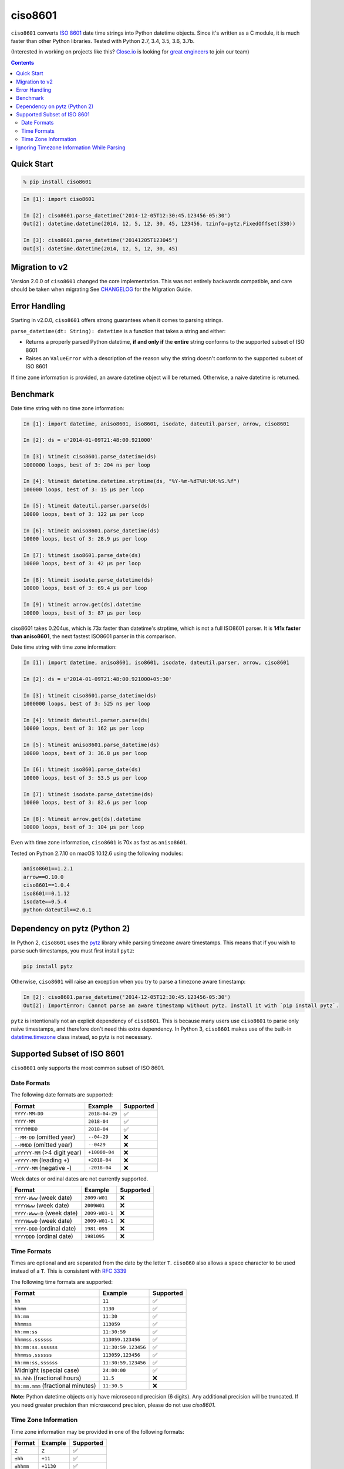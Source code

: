 ========
ciso8601
========

.. image:: https://circleci.com/gh/closeio/ciso8601/tree/master.svg?style=svg&circle-token=72fc522063916cb1c6c5c9882b97db9d2ed651d8
    :target: https://circleci.com/gh/closeio/ciso8601/tree/master

``ciso8601`` converts `ISO 8601`_ date time strings into Python datetime objects.
Since it's written as a C module, it is much faster than other Python libraries.
Tested with Python 2.7, 3.4, 3.5, 3.6, 3.7b.

.. _ISO 8601: https://en.wikipedia.org/wiki/ISO_8601

(Interested in working on projects like this? `Close.io`_ is looking for `great engineers`_ to join our team)

.. _Close.io: https://close.io
.. _great engineers: https://jobs.close.io


.. contents:: Contents


Quick Start
-----------

.. code:: bash

  % pip install ciso8601

.. code:: python

  In [1]: import ciso8601

  In [2]: ciso8601.parse_datetime('2014-12-05T12:30:45.123456-05:30')
  Out[2]: datetime.datetime(2014, 12, 5, 12, 30, 45, 123456, tzinfo=pytz.FixedOffset(330))

  In [3]: ciso8601.parse_datetime('20141205T123045')
  Out[3]: datetime.datetime(2014, 12, 5, 12, 30, 45)

Migration to v2
---------------

Version 2.0.0 of ``ciso8601`` changed the core implementation. This was not entirely backwards compatible, and care should be taken when migrating
See `CHANGELOG`_ for the Migration Guide.

.. _CHANGELOG: https://github.com/closeio/ciso8601/blob/master/CHANGELOG.md

Error Handling
--------------

Starting in v2.0.0, ``ciso8601`` offers strong guarantees when it comes to parsing strings.

``parse_datetime(dt: String): datetime`` is a function that takes a string and either:

* Returns a properly parsed Python datetime, **if and only if** the **entire** string conforms to the supported subset of ISO 8601
* Raises an ``ValueError`` with a description of the reason why the string doesn't conform to the supported subset of ISO 8601

If time zone information is provided, an aware datetime object will be returned. Otherwise, a naive datetime is returned.

Benchmark
---------

Date time string with no time zone information:

.. code:: python

  In [1]: import datetime, aniso8601, iso8601, isodate, dateutil.parser, arrow, ciso8601

  In [2]: ds = u'2014-01-09T21:48:00.921000'

  In [3]: %timeit ciso8601.parse_datetime(ds)
  1000000 loops, best of 3: 204 ns per loop

  In [4]: %timeit datetime.datetime.strptime(ds, "%Y-%m-%dT%H:%M:%S.%f")
  100000 loops, best of 3: 15 µs per loop

  In [5]: %timeit dateutil.parser.parse(ds)
  10000 loops, best of 3: 122 µs per loop

  In [6]: %timeit aniso8601.parse_datetime(ds)
  10000 loops, best of 3: 28.9 µs per loop

  In [7]: %timeit iso8601.parse_date(ds)
  10000 loops, best of 3: 42 µs per loop

  In [8]: %timeit isodate.parse_datetime(ds)
  10000 loops, best of 3: 69.4 µs per loop

  In [9]: %timeit arrow.get(ds).datetime
  10000 loops, best of 3: 87 µs per loop

ciso8601 takes 0.204us, which is 73x faster than datetime's strptime, which is
not a full ISO8601 parser. It is **141x faster than aniso8601**, the next fastest
ISO8601 parser in this comparison.

Date time string with time zone information:

.. code:: python

  In [1]: import datetime, aniso8601, iso8601, isodate, dateutil.parser, arrow, ciso8601

  In [2]: ds = u'2014-01-09T21:48:00.921000+05:30'

  In [3]: %timeit ciso8601.parse_datetime(ds)
  1000000 loops, best of 3: 525 ns per loop

  In [4]: %timeit dateutil.parser.parse(ds)
  10000 loops, best of 3: 162 µs per loop

  In [5]: %timeit aniso8601.parse_datetime(ds)
  10000 loops, best of 3: 36.8 µs per loop

  In [6]: %timeit iso8601.parse_date(ds)
  10000 loops, best of 3: 53.5 µs per loop

  In [7]: %timeit isodate.parse_datetime(ds)
  10000 loops, best of 3: 82.6 µs per loop

  In [8]: %timeit arrow.get(ds).datetime
  10000 loops, best of 3: 104 µs per loop

Even with time zone information, ``ciso8601`` is 70x as fast as ``aniso8601``.

Tested on Python 2.7.10 on macOS 10.12.6 using the following modules:

.. code:: python

  aniso8601==1.2.1
  arrow==0.10.0
  ciso8601==1.0.4
  iso8601==0.1.12
  isodate==0.5.4
  python-dateutil==2.6.1

Dependency on pytz (Python 2)
-----------------------------

In Python 2, ``ciso8601`` uses the `pytz`_ library while parsing timezone aware timestamps. This means that if you wish to parse such timestamps, you must first install ``pytz``:

.. _pytz: http://pytz.sourceforge.net/

.. code:: python
  
  pip install pytz

Otherwise, ``ciso8601`` will raise an exception when you try to parse a timezone aware timestamp:

.. code:: python
  
  In [2]: ciso8601.parse_datetime('2014-12-05T12:30:45.123456-05:30')
  Out[2]: ImportError: Cannot parse an aware timestamp without pytz. Install it with `pip install pytz`.

``pytz`` is intentionally not an explicit dependency of ``ciso8601``. This is because many users use ``ciso8601`` to parse only naive timestamps, and therefore don't need this extra dependency.
In Python 3, ``ciso8601`` makes use of the built-in `datetime.timezone`_ class instead, so pytz is not necessary.

.. _datetime.timezone: https://docs.python.org/3/library/datetime.html#timezone-objects

Supported Subset of ISO 8601
----------------------------

``ciso8601`` only supports the most common subset of ISO 8601.

Date Formats
^^^^^^^^^^^^

The following date formats are supported:

.. table:: Supported date formats
   :widths: auto
============================= ============== ==================
Format                        Example        Supported
============================= ============== ==================
``YYYY-MM-DD``                ``2018-04-29`` ✅
``YYYY-MM``                   ``2018-04``    ✅
``YYYYMMDD``                  ``2018-04``    ✅
``--MM-DD`` (omitted year)    ``--04-29``    ❌              
``--MMDD`` (omitted year)     ``--0429``     ❌
``±YYYYY-MM`` (>4 digit year) ``+10000-04``  ❌   
``+YYYY-MM`` (leading +)      ``+2018-04``   ❌   
``-YYYY-MM`` (negative -)     ``-2018-04``   ❌   
============================= ============== ==================

Week dates or ordinal dates are not currently supported.

.. table:: Supported week and ordinal date formats
   :widths: auto
============================= ============== ==================
Format                        Example        Supported
============================= ============== ==================
``YYYY-Www`` (week date)      ``2009-W01``   ❌
``YYYYWww`` (week date)       ``2009W01``    ❌
``YYYY-Www-D`` (week date)    ``2009-W01-1`` ❌
``YYYYWwwD`` (week date)      ``2009-W01-1`` ❌
``YYYY-DDD`` (ordinal date)   ``1981-095``   ❌
``YYYYDDD`` (ordinal date)    ``1981095``    ❌ 
============================= ============== ==================

Time Formats
^^^^^^^^^^^^

Times are optional and are separated from the date by the letter ``T``.
``ciso860`` also allows a space character to be used instead of a ``T``. This is consistent with `RFC 3339`_

.. _RFC 3339: https://stackoverflow.com/questions/522251/whats-the-difference-between-iso-8601-and-rfc-3339-date-formats)

The following time formats are supported:

.. table:: Supported time formats
   :widths: auto
=================================== =================== ==============  
Format                              Example             Supported          
=================================== =================== ============== 
``hh``                              ``11``              ✅ 
``hhmm``                            ``1130``            ✅ 
``hh:mm``                           ``11:30``           ✅ 
``hhmmss``                          ``113059``          ✅ 
``hh:mm:ss``                        ``11:30:59``        ✅ 
``hhmmss.ssssss``                   ``113059.123456``   ✅ 
``hh:mm:ss.ssssss``                 ``11:30:59.123456`` ✅ 
``hhmmss,ssssss``                   ``113059,123456``   ✅ 
``hh:mm:ss,ssssss``                 ``11:30:59,123456`` ✅ 
Midnight (special case)             ``24:00:00``        ✅               
``hh.hhh`` (fractional hours)       ``11.5``            ❌               
``hh:mm.mmm`` (fractional minutes)  ``11:30.5``         ❌               
=================================== =================== ============== 

**Note:** Python datetime objects only have microsecond precision (6 digits). Any additional precision will be truncated.
If you need greater precision than microsecond precision, please do not use `ciso8601`.

Time Zone Information
^^^^^^^^^^^^^^^^^^^^^

Time zone information may be provided in one of the following formats:

.. table:: Supported time zone formats
   :widths: auto
========== ========== =========== 
Format     Example    Supported          
========== ========== =========== 
``Z``      ``Z``      ✅
``±hh``    ``+11``    ✅
``±hhmm``  ``+1130``  ✅
``±hh:mm`` ``+11:30`` ✅
========== ========== ===========

While the ISO 8601 specification allows the use of MINUS SIGN (U+2212) in the time zone separator, ``ciso8601`` only supports the use of the HYPHEN-MINUS (U+002D) character.

Ignoring Timezone Information While Parsing
-------------------------------------------

It takes more time to parse aware datetimes, especially if they're not in UTC. However, there are times when you don't care about time zone information, and wish to produce naive datetimes instead.
For example, if you are certain that your progrma will only parse timestamps from a single time zone, you might want to strip the time zone information and only output naive datetimes.

In these limited cases, there is a second function provided.
``parse_datetime_as_naive`` will ignore any time zone information it finds and, as a result, is faster.

```
  In [1]: import ciso8601

  In [2]: ciso8601.parse_datetime_as_naive('2014-12-05T12:30:45.123456-05:30')
  Out[2]: datetime.datetime(2014, 12, 5, 12, 30, 45, 123456)
```

NOTE: ``parse_datetime_as_naive`` is only useful in the case where your timestamps have time zone information, but you want to ignore it. This is somewhat unusual.
If your timestamps don't have time zone information (ie. are naive), simply use ``parse_datetime``. It is just as fast.
